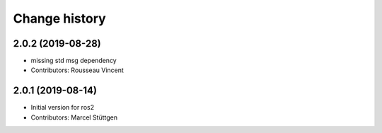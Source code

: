 Change history
==============

2.0.2 (2019-08-28)
------------------
* missing std msg dependency
* Contributors: Rousseau Vincent

2.0.1 (2019-08-14)
------------------
* Initial version for ros2
* Contributors: Marcel Stüttgen


